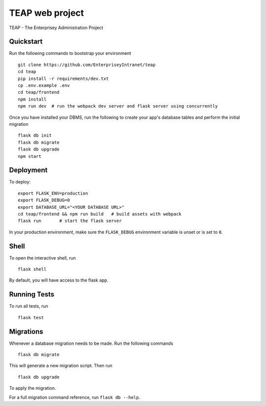 ===============================
TEAP web project
===============================

TEAP - The Enterprisey Administration Project


Quickstart
----------

Run the following commands to bootstrap your environment ::

    git clone https://github.com/EnterpriseyIntranet/teap
    cd teap
    pip install -r requirements/dev.txt
    cp .env.example .env
    cd teap/frontend
    npm install
    npm run dev  # run the webpack dev server and flask server using concurrently


Once you have installed your DBMS, run the following to create your app's
database tables and perform the initial migration ::

    flask db init
    flask db migrate
    flask db upgrade
    npm start


Deployment
----------

To deploy::

    export FLASK_ENV=production
    export FLASK_DEBUG=0
    export DATABASE_URL="<YOUR DATABASE URL>"
    cd teap/frontend && npm run build   # build assets with webpack
    flask run       # start the flask server

In your production environment, make sure the ``FLASK_DEBUG`` environment
variable is unset or is set to ``0``.


Shell
-----

To open the interactive shell, run ::

    flask shell

By default, you will have access to the flask ``app``.


Running Tests
-------------

To run all tests, run ::

    flask test


Migrations
----------

Whenever a database migration needs to be made. Run the following commands ::

    flask db migrate

This will generate a new migration script. Then run ::

    flask db upgrade

To apply the migration.

For a full migration command reference, run ``flask db --help``.

